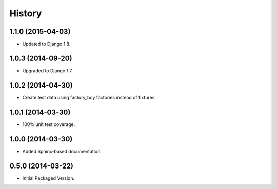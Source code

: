 .. :changelog:

History
-------

1.1.0 (2015-04-03)
++++++++++++++++++

* Updated to Django 1.8.

1.0.3 (2014-09-20)
++++++++++++++++++

* Upgraded to Django 1.7.

1.0.2 (2014-04-30)
++++++++++++++++++

* Create test data using factory_boy factories instead of fixtures.

1.0.1 (2014-03-30)
++++++++++++++++++

* 100% unit test coverage.

1.0.0 (2014-03-30)
++++++++++++++++++

* Added Sphinx-based documentation.

0.5.0 (2014-03-22)
++++++++++++++++++++

* Initial Packaged Version.
